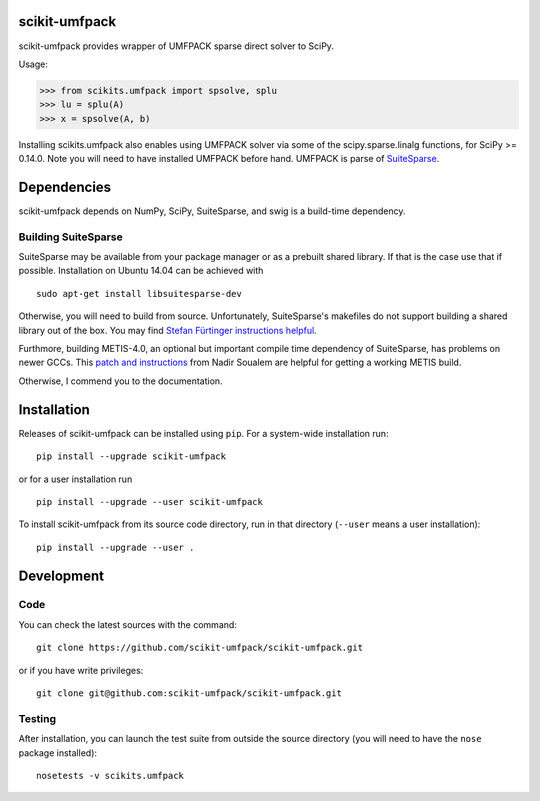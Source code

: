 scikit-umfpack
==============

scikit-umfpack provides wrapper of UMFPACK sparse direct solver to
SciPy.

Usage:

.. code:: python

    >>> from scikits.umfpack import spsolve, splu
    >>> lu = splu(A)
    >>> x = spsolve(A, b)

Installing scikits.umfpack also enables using UMFPACK solver via some of
the scipy.sparse.linalg functions, for SciPy >= 0.14.0. Note you will
need to have installed UMFPACK before hand. UMFPACK is parse of
`SuiteSparse <http://faculty.cse.tamu.edu/davis/suitesparse.html>`__.

Dependencies
============

scikit-umfpack depends on NumPy, SciPy, SuiteSparse, and swig is a
build-time dependency.

Building SuiteSparse
--------------------

SuiteSparse may be available from your package manager or as a prebuilt
shared library. If that is the case use that if possible. Installation
on Ubuntu 14.04 can be achieved with

::

    sudo apt-get install libsuitesparse-dev

Otherwise, you will need to build from source. Unfortunately,
SuiteSparse's makefiles do not support building a shared library out of
the box. You may find `Stefan Fürtinger instructions
helpful <http://fuertinger.lima-city.de/research.html#building-numpy-and-scipy>`__.

Furthmore, building METIS-4.0, an optional but important compile time
dependency of SuiteSparse, has problems on newer GCCs. This `patch and
instructions <http://www.math-linux.com/mathematics/linear-systems/article/how-to-patch-metis-4-0-error-conflicting-types-for-__log2>`__
from Nadir Soualem are helpful for getting a working METIS build.

Otherwise, I commend you to the documentation.

Installation
============

.. include-start

Releases of scikit-umfpack can be installed using ``pip``. For a system-wide
installation run::

  pip install --upgrade scikit-umfpack

or for a user installation run ::

  pip install --upgrade --user scikit-umfpack

To install scikit-umfpack from its source code directory, run in that
directory (``--user`` means a user installation)::

  pip install --upgrade --user .

.. include-end

Development
===========

Code
----

You can check the latest sources with the command:

::

    git clone https://github.com/scikit-umfpack/scikit-umfpack.git

or if you have write privileges:

::

    git clone git@github.com:scikit-umfpack/scikit-umfpack.git

Testing
-------

After installation, you can launch the test suite from outside the
source directory (you will need to have the ``nose`` package installed):

::

    nosetests -v scikits.umfpack
